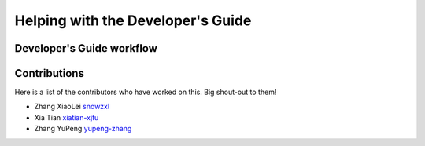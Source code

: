 .. _devguide:

==================================
Helping with the Developer's Guide
==================================

Developer's Guide workflow
==============================

Contributions 
==============
Here is a list of the contributors who have worked on this. 
Big shout-out to them!

* Zhang XiaoLei `snowzxl <https://github.com/snowzxl>`_
* Xia Tian `xiatian-xjtu <https://github.com/xiatian-xjtu>`_
* Zhang YuPeng `yupeng-zhang <https://github.com/yupeng-zhang>`_
